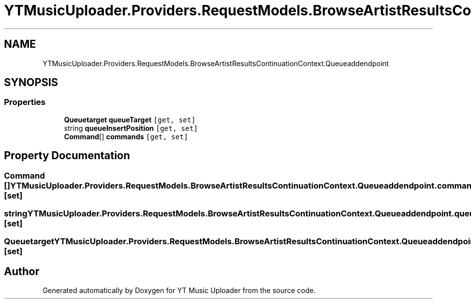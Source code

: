 .TH "YTMusicUploader.Providers.RequestModels.BrowseArtistResultsContinuationContext.Queueaddendpoint" 3 "Sat Aug 29 2020" "YT Music Uploader" \" -*- nroff -*-
.ad l
.nh
.SH NAME
YTMusicUploader.Providers.RequestModels.BrowseArtistResultsContinuationContext.Queueaddendpoint
.SH SYNOPSIS
.br
.PP
.SS "Properties"

.in +1c
.ti -1c
.RI "\fBQueuetarget\fP \fBqueueTarget\fP\fC [get, set]\fP"
.br
.ti -1c
.RI "string \fBqueueInsertPosition\fP\fC [get, set]\fP"
.br
.ti -1c
.RI "\fBCommand\fP[] \fBcommands\fP\fC [get, set]\fP"
.br
.in -1c
.SH "Property Documentation"
.PP 
.SS "\fBCommand\fP [] YTMusicUploader\&.Providers\&.RequestModels\&.BrowseArtistResultsContinuationContext\&.Queueaddendpoint\&.commands\fC [get]\fP, \fC [set]\fP"

.SS "string YTMusicUploader\&.Providers\&.RequestModels\&.BrowseArtistResultsContinuationContext\&.Queueaddendpoint\&.queueInsertPosition\fC [get]\fP, \fC [set]\fP"

.SS "\fBQueuetarget\fP YTMusicUploader\&.Providers\&.RequestModels\&.BrowseArtistResultsContinuationContext\&.Queueaddendpoint\&.queueTarget\fC [get]\fP, \fC [set]\fP"


.SH "Author"
.PP 
Generated automatically by Doxygen for YT Music Uploader from the source code\&.
